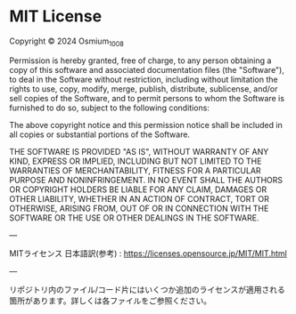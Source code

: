 * MIT License

Copyright © 2024 Osmium_1008

Permission is hereby granted, free of charge, to any person obtaining a copy
of this software and associated documentation files (the "Software"), to deal
in the Software without restriction, including without limitation the rights
to use, copy, modify, merge, publish, distribute, sublicense, and/or sell
copies of the Software, and to permit persons to whom the Software is
furnished to do so, subject to the following conditions:

The above copyright notice and this permission notice shall be included in all
copies or substantial portions of the Software.

THE SOFTWARE IS PROVIDED "AS IS", WITHOUT WARRANTY OF ANY KIND, EXPRESS OR
IMPLIED, INCLUDING BUT NOT LIMITED TO THE WARRANTIES OF MERCHANTABILITY,
FITNESS FOR A PARTICULAR PURPOSE AND NONINFRINGEMENT. IN NO EVENT SHALL THE
AUTHORS OR COPYRIGHT HOLDERS BE LIABLE FOR ANY CLAIM, DAMAGES OR OTHER
LIABILITY, WHETHER IN AN ACTION OF CONTRACT, TORT OR OTHERWISE, ARISING FROM,
OUT OF OR IN CONNECTION WITH THE SOFTWARE OR THE USE OR OTHER DEALINGS IN THE
SOFTWARE.

---

MITライセンス 日本語訳(参考) : [[https://licenses.opensource.jp/MIT/MIT.html]]

---

リポジトリ内のファイル/コード片にはいくつか追加のライセンスが適用される箇所があります。詳しくは各ファイルをご参照ください。
